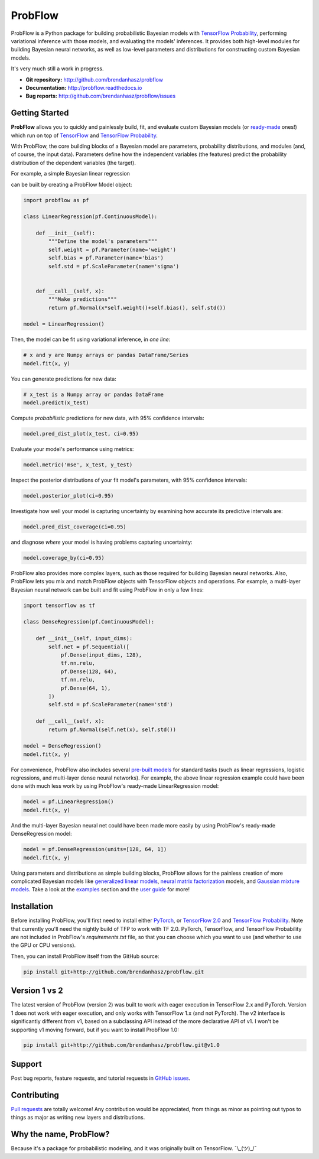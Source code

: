 ProbFlow
========

|Docs Badge|

.. |Docs Badge| image:: https://readthedocs.org/projects/probflow/badge/
    :alt: Documentation Status
    :scale: 100%
    :target: http://probflow.readthedocs.io

ProbFlow is a Python package for building probabilistic Bayesian models with `TensorFlow Probability <http://www.tensorflow.org/probability>`_, performing variational inference with those models, and evaluating the models' inferences.  It provides both high-level modules for building Bayesian neural networks, as well as low-level parameters and distributions for constructing custom Bayesian models.

It's very much still a work in progress.

- **Git repository:** http://github.com/brendanhasz/probflow
- **Documentation:** http://probflow.readthedocs.io
- **Bug reports:** http://github.com/brendanhasz/probflow/issues


Getting Started
---------------

**ProbFlow** allows you to quickly and painlessly build, fit, and evaluate custom Bayesian models (or `ready-made <http://probflow.readthedocs.io/en/latest/ug_applications.html>`_ ones!) which run on top of `TensorFlow <http://www.tensorflow.org/>`_ and `TensorFlow Probability <http://www.tensorflow.org/probability>`_.

With ProbFlow, the core building blocks of a Bayesian model are parameters, probability distributions, and modules (and, of course, the input data).  Parameters define how the independent variables (the features) predict the probability distribution of the dependent variables (the target).

For example, a simple Bayesian linear regression

.. image:: docs/img/readme/regression_equation.svg
   :width: 30 %
   :align: center

can be built by creating a ProbFlow Model object:

.. code-block:: python

    import probflow as pf

    class LinearRegression(pf.ContinuousModel):

        def __init__(self):
            """Define the model's parameters"""
            self.weight = pf.Parameter(name='weight')
            self.bias = pf.Parameter(name='bias')
            self.std = pf.ScaleParameter(name='sigma')


        def __call__(self, x):
            """Make predictions"""
            return pf.Normal(x*self.weight()+self.bias(), self.std())
    
    model = LinearRegression()

Then, the model can be fit using variational inference, in *one line*:

.. code-block:: python

    # x and y are Numpy arrays or pandas DataFrame/Series
    model.fit(x, y)

You can generate predictions for new data:

.. code-block:: python

    # x_test is a Numpy array or pandas DataFrame
    model.predict(x_test)

Compute *probabilistic* predictions for new data, with 95% confidence intervals:

.. code-block:: python

    model.pred_dist_plot(x_test, ci=0.95)

.. image:: docs/img/readme/pred_dist.svg
   :width: 90 %
   :align: center

Evaluate your model's performance using metrics:

.. code-block:: python

    model.metric('mse', x_test, y_test)

Inspect the posterior distributions of your fit model's parameters, with 95% confidence intervals:

.. code-block:: python

    model.posterior_plot(ci=0.95)

.. image:: docs/img/readme/posteriors.svg
   :width: 90 %
   :align: center

Investigate how well your model is capturing uncertainty by examining how accurate its predictive intervals are:

.. code-block:: python

    model.pred_dist_coverage(ci=0.95)

and diagnose *where* your model is having problems capturing uncertainty:

.. code-block:: python

    model.coverage_by(ci=0.95)

.. image:: docs/img/readme/coverage.svg
   :width: 90 %
   :align: center

ProbFlow also provides more complex layers, such as those required for building Bayesian neural networks.  Also, ProbFlow lets you mix and match ProbFlow objects with TensorFlow objects and operations.  For example, a multi-layer Bayesian neural network can be built and fit using ProbFlow in only a few lines:

.. code-block:: python

    import tensorflow as tf

    class DenseRegression(pf.ContinuousModel):

        def __init__(self, input_dims):
            self.net = pf.Sequential([
                pf.Dense(input_dims, 128),
                tf.nn.relu,
                pf.Dense(128, 64),
                tf.nn.relu,
                pf.Dense(64, 1),
            ])
            self.std = pf.ScaleParameter(name='std')

        def __call__(self, x):
            return pf.Normal(self.net(x), self.std())
    
    model = DenseRegression()
    model.fit(x, y)

For convenience, ProbFlow also includes several `pre-built models <http://probflow.readthedocs.io/en/latest/ug_applications.html>`_ for standard tasks (such as linear regressions, logistic regressions, and multi-layer dense neural networks).  For example, the above linear regression example could have been done with much less work by using ProbFlow's ready-made LinearRegression model:

.. code-block:: python

    model = pf.LinearRegression()
    model.fit(x, y)

And the multi-layer Bayesian neural net could have been made more easily by using ProbFlow's ready-made DenseRegression model:

.. code-block:: python

    model = pf.DenseRegression(units=[128, 64, 1])
    model.fit(x, y)

Using parameters and distributions as simple building blocks, ProbFlow allows for the painless creation of more complicated Bayesian models like `generalized linear models <http://probflow.readthedocs.io/en/latest/example_glm.html>`_, `neural matrix factorization <http://probflow.readthedocs.io/en/latest/example_nmf.html>`_ models, and `Gaussian mixture models <http://probflow.readthedocs.io/en/latest/example_gmm.html>`_.  Take a look at the `examples <http://probflow.readthedocs.io/en/latest/examples.html>`_ section and the `user guide <http://probflow.readthedocs.io/en/latest/user_guide.html>`_ for more!


Installation
------------

Before installing ProbFlow, you'll first need to install either `PyTorch <https://pytorch.org/>`_, or `TensorFlow 2.0 <https://www.tensorflow.org/install/pip>`_ and `TensorFlow Probability <http://www.tensorflow.org/probability/install>`_.  Note that currently you'll need the nightly build of TFP to work with TF 2.0.  PyTorch, TensorFlow, and TensorFlow Probability are not included in ProbFlow's `requirements.txt` file, so that you can choose which you want to use (and whether to use the GPU or CPU versions).

Then, you can install ProbFlow itself from the GitHub source:

.. code-block:: bash
    
    pip install git+http://github.com/brendanhasz/probflow.git


Version 1 vs 2
--------------

The latest version of ProbFlow (version 2) was built to work with eager execution in TensorFlow 2.x and PyTorch.  Version 1 does not work with eager execution, and only works with TensorFlow 1.x (and not PyTorch).  The v2 interface is significantly different from v1, based on a subclassing API instead of the more declarative API of v1.  I won't be supporting v1 moving forward, but if you want to install ProbFlow 1.0:

.. code-block:: bash
    
    pip install git+http://github.com/brendanhasz/probflow.git@v1.0


Support
-------

Post bug reports, feature requests, and tutorial requests in `GitHub issues <http://github.com/brendanhasz/probflow/issues>`_.


Contributing
------------

`Pull requests <https://github.com/brendanhasz/probflow/pulls>`_ are totally welcome!  Any contribution would be appreciated, from things as minor as pointing out typos to things as major as writing new layers and distributions.


Why the name, ProbFlow?
-----------------------

Because it's a package for probabilistic modeling, and it was originally built on TensorFlow.  ¯\\_(ツ)_/¯
